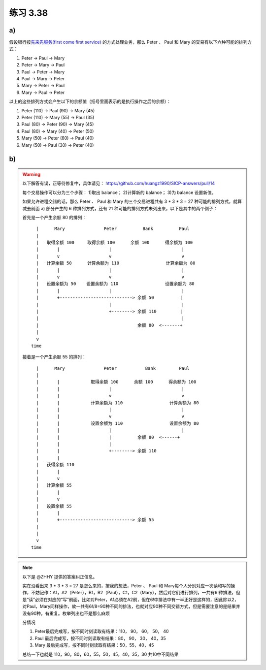 练习 3.38
============

a)
--------

假设银行按\ `先来先服务(first come first service) <http://en.wikipedia.org/wiki/First-come,_first-served>`_ 的方式处理业务，那么 Peter 、 Paul 和 Mary 的交易有以下六种可能的排列方式：

1. Peter -> Paul -> Mary

2. Peter -> Mary -> Paul

3. Paul -> Peter -> Mary

4. Paul -> Mary -> Peter

5. Mary -> Peter -> Paul

6. Mary -> Paul -> Peter

以上的这些排列方式会产生以下的余额值（括号里面表示的是执行操作之后的余额）：

1. Peter (110) -> Paul (90) -> Mary (45)

2. Peter (110) -> Mary (55) -> Paul (35)

3. Paul (80) -> Peter (90) -> Mary (45)

4. Paul (80) -> Mary (40) -> Peter (50)

5. Mary (50) -> Peter (60) -> Paul (40)

6. Mary (50) -> Paul (30) -> Peter (40)


b)
--------

.. warning::

    以下解答有误，正等待修复中，具体请见： https://github.com/huangz1990/SICP-answers/pull/14

    每个交易操作可以分为三个步骤： 1)取出 balance； 2)计算新的 balance； 3)为 balance 设置新值。

    如果允许进程交错的话，那么 Peter 、 Paul 和 Mary 的三个交易进程共有 3 * 3 * 3 = 27 种可能的排列方式，就算减去前面 a) 部分产生的 6 种排列方式，还有 21 种可能的排列方式未列出来，以下是其中的两个例子：

    首先是一个产生余额 80 的排列：

    ::

            |      Mary               Peter          Bank          Paul
            |
            |   取得余额 100     取得余额 100      余额 100      得余额为 100
            |       |                   |                           |
            |       v                   v                           v
            |   计算余额 50      计算余额为 110                  计算余额为 80
            |       |                   |                           |
            |       v                   v                           v
            |   设置余额为 50    设置余额为 110                  设置余额为 80
            |       |                   |                           |
            |       +----------------------------> 余额 50          |
            |                           |                           |
            |                           +--------> 余额 110         |
            |                                                       |
            |                                      余额 80  <-------+
            |
            v
          time

    接着是一个产生余额 55 的排列：

    ::

            |      Mary               Peter           Bank         Paul
            |
            |       |            取得余额 100      余额 100      得余额为 100
            |       |                   |                           |
            |       |                   v                           v
            |       |            计算余额为 110                  计算余额为 80
            |       |                   |                           |
            |       |                   v                           v
            |       |            设置余额为 110                  设置余额为 80
            |       |                   |                           |
            |       |                   |          余额 80  <------+
            |       |                   |   
            |       |                   +--------> 余额 110
            |       |
            |   获得余额 110
            |       |
            |       v
            |   计算余额 55
            |       |
            |       v
            |   设置余额 55
            |       |
            |       +----------------------------> 余额 55
            |
            |
            v
          time


.. note::

    以下是 @ZHHY 提供的答案纠正信息。

    实在没看出来 3 * 3 * 3 = 27 是怎么来的，按我的想法，Peter 、 Paul 和 Mary每个人分别对应一次读和写的操作，不妨记作：A1，A2（Peter），B1，B2（Paul），C1，C2（Mary），然后对它们进行排列，一共有6!种排法，但是“读”必须在对应的“写”前面，比如对Peter，A1必须在A2前，但在6!中排法中有一半正好是这样的，因此除以2，对Paul，Mary同样操作，故一共有6!/8=90种不同的排法，也就对应90种不同交错方式，但是需要注意的是结果并没有90种，有重复。枚举列出也不是那么麻烦

    分情况

    1. Peter最后完成写，按不同时刻读取有结果：110， 90， 60， 50， 40
    2. Paul 最后完成写，按不同时刻读取有结果：80， 90， 30， 40，35
    3. Mary 最后完成写，按不同时刻读取有结果：50，55，40，45

    总结一下也就是 110，90，80，60，55，50，45，40，35，30 共10中不同结果
